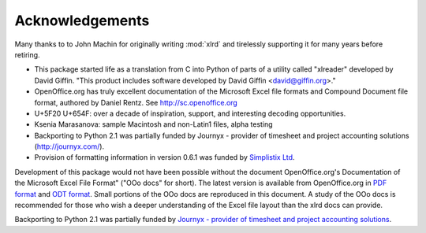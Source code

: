 Acknowledgements
================

Many thanks to to John Machin for originally writing :mod:`xlrd` and tirelessly
supporting it for many years before retiring.

*   This package started life as a translation from C into Python of parts of a utility called "xlreader" developed by David Giffin. "This product includes software developed by David Giffin <david@giffin.org>."
*   OpenOffice.org has truly excellent documentation of the Microsoft Excel file formats and Compound Document file format, authored by Daniel Rentz. See http://sc.openoffice.org
*   U+5F20 U+654F: over a decade of inspiration, support, and interesting decoding opportunities.
*   Ksenia Marasanova: sample Macintosh and non-Latin1 files, alpha testing
*   Backporting to Python 2.1 was partially funded by Journyx - provider of timesheet and project accounting solutions (http://journyx.com/).
*   Provision of formatting information in version 0.6.1 was funded by `Simplistix Ltd`__.

__ http://www.simplistix.co.uk

Development of this package would not have been possible without the document
OpenOffice.org's Documentation of the Microsoft Excel File Format"
("OOo docs" for short).
The latest version is available from OpenOffice.org in
`PDF format`__ and `ODT format`__.
Small portions of the OOo docs are reproduced in this
document. A study of the OOo docs is recommended for those who wish a
deeper understanding of the Excel file layout than the xlrd docs can provide.

__ http://sc.openoffice.org/excelfileformat.pdf

__ http://sc.openoffice.org/excelfileformat.odt

Backporting to Python 2.1 was partially funded by
`Journyx - provider of timesheet and project accounting solutions`__.

__ http://journyx.com/
